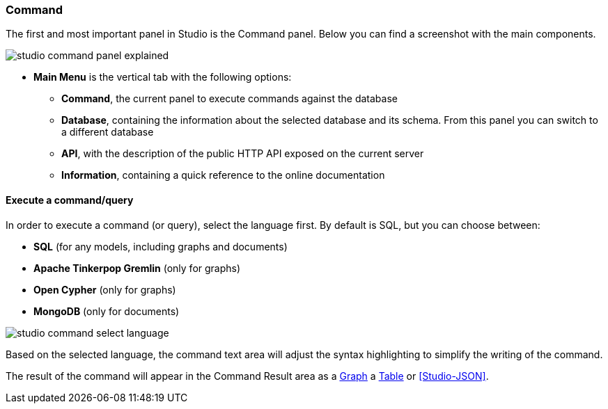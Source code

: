 
[discrete]
### Command

The first and most important panel in Studio is the Command panel.
Below you can find a screenshot with the main components.

image::../images/studio-command-panel-explained.png[]

* *Main Menu* is the vertical tab with the following options:
** *Command*, the current panel to execute commands against the database
** *Database*, containing the information about the selected database and its schema.
From this panel you can switch to a different database
** *API*, with the description of the public HTTP API exposed on the current server
** *Information*, containing a quick reference to the online documentation

[discrete]
#### Execute a command/query

In order to execute a command (or query), select the language first. By default is SQL, but you can choose between:

* *SQL* (for any models, including graphs and documents)
* *Apache Tinkerpop Gremlin* (only for graphs)
* *Open Cypher* (only for graphs)
* *MongoDB* (only for documents)

image::../images/studio-command-select-language.png[]

Based on the selected language, the command text area will adjust the syntax highlighting to simplify the writing of the command.

The result of the command will appear in the Command Result area as a <<Studio-Graph,Graph>> a <<Studio-Table,Table>> or <<Studio-JSON>>.


